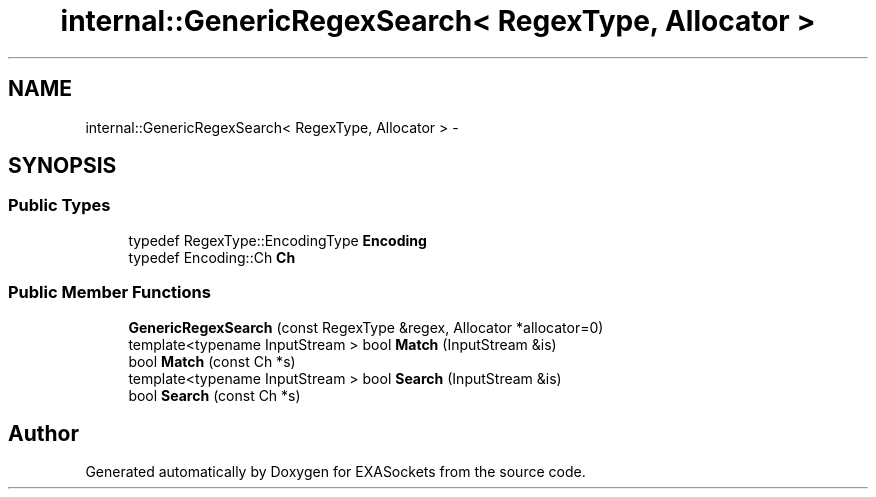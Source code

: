 .TH "internal::GenericRegexSearch< RegexType, Allocator >" 3 "Thu Nov 3 2016" "Version 0.9" "EXASockets" \" -*- nroff -*-
.ad l
.nh
.SH NAME
internal::GenericRegexSearch< RegexType, Allocator > \- 
.SH SYNOPSIS
.br
.PP
.SS "Public Types"

.in +1c
.ti -1c
.RI "typedef RegexType::EncodingType \fBEncoding\fP"
.br
.ti -1c
.RI "typedef Encoding::Ch \fBCh\fP"
.br
.in -1c
.SS "Public Member Functions"

.in +1c
.ti -1c
.RI "\fBGenericRegexSearch\fP (const RegexType &regex, Allocator *allocator=0)"
.br
.ti -1c
.RI "template<typename InputStream > bool \fBMatch\fP (InputStream &is)"
.br
.ti -1c
.RI "bool \fBMatch\fP (const Ch *s)"
.br
.ti -1c
.RI "template<typename InputStream > bool \fBSearch\fP (InputStream &is)"
.br
.ti -1c
.RI "bool \fBSearch\fP (const Ch *s)"
.br
.in -1c

.SH "Author"
.PP 
Generated automatically by Doxygen for EXASockets from the source code\&.
